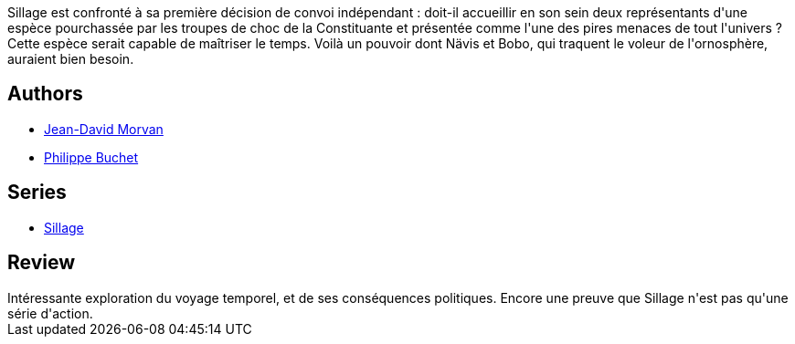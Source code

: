 :jbake-type: post
:jbake-status: published
:jbake-title: Temps mort (Sillage, #19)
:jbake-tags:  extra-terrestres, space-opera, temps,_année_2016,_mois_nov.,_note_4,rayon-bd,read
:jbake-date: 2016-11-10
:jbake-depth: ../../
:jbake-uri: goodreads/books/9782756064864.adoc
:jbake-bigImage: https://i.gr-assets.com/images/S/compressed.photo.goodreads.com/books/1478502758l/32886587._SX98_.jpg
:jbake-smallImage: https://i.gr-assets.com/images/S/compressed.photo.goodreads.com/books/1478502758l/32886587._SX50_.jpg
:jbake-source: https://www.goodreads.com/book/show/32886587
:jbake-style: goodreads goodreads-book

++++
<div class="book-description">
Sillage est confronté à sa première décision de convoi indépendant : doit-il accueillir en son sein deux représentants d'une espèce pourchassée par les troupes de choc de la Constituante et présentée comme l'une des pires menaces de tout l'univers ? Cette espèce serait capable de maîtriser le temps. Voilà un pouvoir dont Nävis et Bobo, qui traquent le voleur de l'ornosphère, auraient bien besoin.
</div>
++++


## Authors
* link:../authors/400521.html[Jean-David Morvan]
* link:../authors/400524.html[Philippe Buchet]

## Series
* link:../series/Sillage.html[Sillage]

## Review

++++
Intéressante exploration du voyage temporel, et de ses conséquences politiques. Encore une preuve que Sillage n'est pas qu'une série d'action.
++++